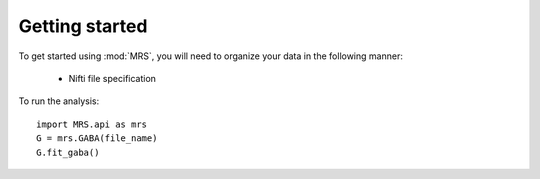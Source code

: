 Getting started
=================

To get started using :mod:`MRS`, you will need to organize your data in the
following manner:

  - Nifti file specification

To run the analysis::

    import MRS.api as mrs
    G = mrs.GABA(file_name)
    G.fit_gaba()




 
